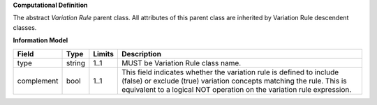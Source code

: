 **Computational Definition**

The abstract *Variation Rule* parent class. All attributes of this parent class are inherited by Variation Rule descendent classes.

**Information Model**

.. list-table::
   :class: clean-wrap
   :header-rows: 1
   :align: left
   :widths: auto
   
   *  - Field
      - Type
      - Limits
      - Description
   *  - type
      - string
      - 1..1
      - MUST be Variation Rule class name.
   *  - complement
      - bool
      - 1..1
      - This field indicates whether the variation rule is defined to include (false) or exclude (true) variation concepts matching the rule. This is equivalent to a logical NOT operation on the variation rule expression.
